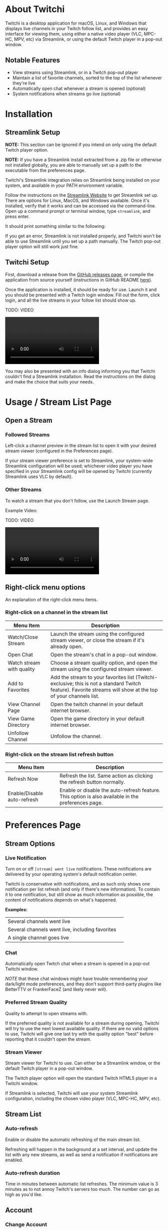 #+TITLE: 
#+HTML_HEAD: <link rel="stylesheet" href="org-css/marx.min.css" type="text/css" />
#+HTML_HEAD_EXTRA: <link rel="stylesheet" href="org-css/extra-styles.css" type="text/css" />
#+OPTIONS: toc:1
#+OPTIONS: num:nil

* About Twitchi
  Twitchi is a desktop application for macOS, Linux, and Windows that displays live channels in your Twitch follow list, and provides an easy interface for viewing them, using either a native video player (VLC, MPC-HC, MPV, etc) via Streamlink, or using the default Twitch player in a pop-out window.
** Notable Features
   - View streams using Streamlink, or in a Twitch pop-out player
   - Maintain a list of favorite channels, sorted to the top of the list whenever they're live
   - Automatically open chat whenever a stream is opened (optional)
   - System notifications when streams go live (optional)
* Installation
** Streamlink Setup
   *NOTE:* This section can be ignored if you intend on only using the default Twitch player option.
   
   *NOTE:* If you have a Streamlink install extracted from a .zip file or otherwise not installed globally, you are able to manually set up a path to the executable from the preferences page.
   
   Twitchi's Streamlink integration relies on Streamlink being installed on your system, and available in your PATH environment variable.
   
   Follow the instructions on the [[https://streamlink.github.io/install.html][Streamlink Website]] to get Streamlink set up. There are options for Linux, MacOS, and Windows available. Once it's installed, verify that it works and can be accessed via the command-line. Open up a command prompt or terminal window, type =streamlink=, and press enter.

   It should print something similar to the following:
   
   #+ATTR_HTML: :width 500
   [[./img/verify-streamlink-installed.png]]
   
   If you get an error, Streamlink is not installed properly, and Twitchi won't be able to use Streamlink until you set up a path manually. The Twitch pop-out player option will still work just fine.
** Twitchi Setup
   First, download a release from the [[https://github.com/GeordieP/twitchi/releases][GitHub releases page]], or compile the application from source yourself (instructions in GitHub README [[https://github.com/enjoi0/twitchi/blob/master/README.md][here]]).
   
   Once the application is installed, it should be ready for use. Launch it and you should be presented with a Twitch login window. Fill out the form, click login, and all the live streams in your follow list should show up.
   
   TODO: VIDEO
   #+HTML: <video src="./vid/login.mp4" controls></video>

   You may also be presented with an info dialog informing you that Twitchi couldn't find a Streamlink installation. Read the instructions on the dialog and make the choice that suits your needs.
* Usage / Stream List Page
** Open a Stream
*** Followed Streams
    Left-click a channel preview in the stream list to open it with your desired stream viewer (configured in the Preferences page).

    If your stream viewer preference is set to Streamlink, your system-wide Streamlink configuration will be used; whichever video player you have specified in your Streamlink config will be opened by Twitchi (currently Streamlink uses VLC by default).
*** Other Streams
    To watch a stream that you don't follow, use the Launch Stream page.

    Example Video:
    
   TODO: VIDEO
    #+HTML: <video src="./vid/open-stream-page.mp4" controls></video>
** Right-click menu options
   An explanation of the right-click menu items.
*** Right-click on a channel in the stream list
    | Menu Item                 | Description                                                                                                                                                    |
    |---------------------------+----------------------------------------------------------------------------------------------------------------------------------------------------------------|
    | Watch/Close Stream        | Launch the stream using the configured stream viewer, or close the stream if it's already open.                                                                |
    | Open Chat                 | Open the stream's chat in a pop-out window.                                                                                                                    |
    | Watch stream with quality | Choose a stream quality option, and open the stream using the configured stream viewer.                                                                        |
    | Add to Favorites          | Add the stream to your favorites list (Twitchi-exclusive; this is not a standard Twitch feature). Favorite streams will show at the top of your channels list. |
    | View Channel Page         | Open the twitch channel in your default internet browser.                                                                                                      |
    | View Game Directory       | Open the game directory in your default internet browser.                                                                                                      |
    | Unfollow Channel          | Unfollow the channel.                                                                                                                                          |
*** Right-click on the stream list refresh button
    | Menu Item                   | Description                                                                                        |
    |-----------------------------+----------------------------------------------------------------------------------------------------|
    | Refresh Now                 | Refresh the list. Same action as clicking the refresh button normally.                             |
    | Enable/Disable auto-refresh | Enable or disable the auto-refresh feature. This option is also available in the preferences page. |
    
* Preferences Page
** Stream Options
*** Live Notification
    Turn on or off =[stream] went live= notifications. These notifications are delivered by your operating system's default notification center.
    
    Twitchi is conservative with notifications, and as such only shows one notification per list refresh (and only if there's new information). To contain it to one notification, but still show as much information as possible, the content of notifications depends on what's happened.
    
    *Examples:*
    
    | Several channels went live                      | [[./img/notif-all.png]]   |
    | Several channels went live, including favorites | [[./img/notif-fav.png]]   |
    | A single channel goes live                      | [[./img/notif-single.png]] |
*** Chat
    Automatically open Twitch chat when a stream is opened in a pop-out Twitchi window.

    /NOTE/ that these chat windows might have trouble remembering your dark/light mode preferences, and they don't support third-party plugins like BetterTTV or FrankerFaceZ (and likely never will).
*** Preferred Stream Quality
    Quality to attempt to open streams with.

    If the preferred quality is not available for a stream during opening, Twitchi will try to use the next lowest available quality. If there are no valid options to use, Twitchi will give one last try with the quality option "best" before reporting that it couldn't open the stream.
*** Stream Viewer
    Stream viewer for Twitchi to use. Can either be a Streamlink window, or the default Twitch player in a pop-out window.
    
    The Twitch player option will open the standard Twitch HTML5 player in a Twitchi window.

    If Streamlink is selected, Twitchi will use your system Streamlink configuration, including the chosen video player (VLC, MPC-HC, MPV, etc).

** Stream List
*** Auto-refresh
    Enable or disable the automatic refreshing of the main stream list.

    Refreshing will happen in the background at a set interval, and update the list with any new streams, as well as send a notification if notifications are enabled.
*** Auto-refresh duration
    Time in minutes between automatic list refreshes. The minimum value is 3 minutes as to not annoy Twitch's servers too much. The number can go as high as you'd like.
** Account
*** Change Account
    Sign out of Twitchi on your current account, and sign into another account. This button will show a login window immediately.
*** Sign out
    Sign out of Twitchi on your current account. After clicking this, the stream list will not work until you sign into an account.
* Logs Page
  The logs page will show the Streamlink log messages of all the streams you've currently got open (and any that have been open recently). If a stream fails to open and Twitchi doesn't show an in-app toast notification, the logs page might display some valuable info.
  
  Each stream listed on the logs page shows a button to close the associated stream player.
  
  Logs of a stream will be cleaned up and no longer shown once the stream's process has been closed for more than 5 minutes.
  
-----
